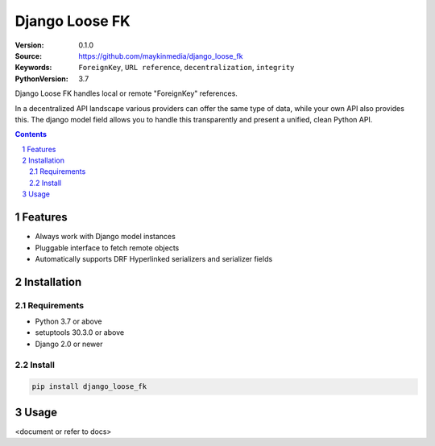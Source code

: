 ===============
Django Loose FK
===============

:Version: 0.1.0
:Source: https://github.com/maykinmedia/django_loose_fk
:Keywords: ``ForeignKey``, ``URL reference``, ``decentralization``, ``integrity``
:PythonVersion: 3.7

|build-status| |requirements| |coverage|

|python-versions| |django-versions| |pypi-version|

Django Loose FK handles local or remote "ForeignKey" references.

In a decentralized API landscape various providers can offer the same type of
data, while your own API also provides this. The django model field allows
you to handle this transparently and present a unified, clean Python API.

.. contents::

.. section-numbering::

Features
========

* Always work with Django model instances
* Pluggable interface to fetch remote objects
* Automatically supports DRF Hyperlinked serializers and serializer fields

Installation
============

Requirements
------------

* Python 3.7 or above
* setuptools 30.3.0 or above
* Django 2.0 or newer


Install
-------

.. code-block:: bash

    pip install django_loose_fk


Usage
=====

<document or refer to docs>


.. |build-status| image:: https://travis-ci.org/maykinmedia/django_loose_fk.svg?branch=develop
    :target: https://travis-ci.org/maykinmedia/django_loose_fk

.. |requirements| image:: https://requires.io/github/maykinmedia/django_loose_fk/requirements.svg?branch=develop
    :target: https://requires.io/github/maykinmedia/django_loose_fk/requirements/?branch=develop
    :alt: Requirements status

.. |coverage| image:: https://codecov.io/gh/maykinmedia/django_loose_fk/branch/develop/graph/badge.svg
    :target: https://codecov.io/gh/maykinmedia/django_loose_fk
    :alt: Coverage status

.. |python-versions| image:: https://img.shields.io/pypi/pyversions/django_loose_fk.svg

.. |django-versions| image:: https://img.shields.io/pypi/djversions/django_loose_fk.svg

.. |pypi-version| image:: https://img.shields.io/pypi/v/django_loose_fk.svg
    :target: https://pypi.org/project/django_loose_fk/
